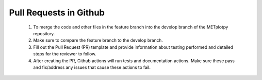 ***********************
Pull Requests in Github
***********************

  1.  To merge the code and other files in the
      feature branch into the develop branch of
      the METplotpy repository.

  2.  Make sure to compare the feature branch
      to the develop branch.

  3.  Fill out the Pull Request (PR)
      template and provide
      information about testing performed
      and detailed steps for the reviewer to follow.
      
  4.  After creating the PR, Github actions
      will run tests and documentation actions.
      Make sure these pass and fix/address
      any issues that cause these actions to fail.
